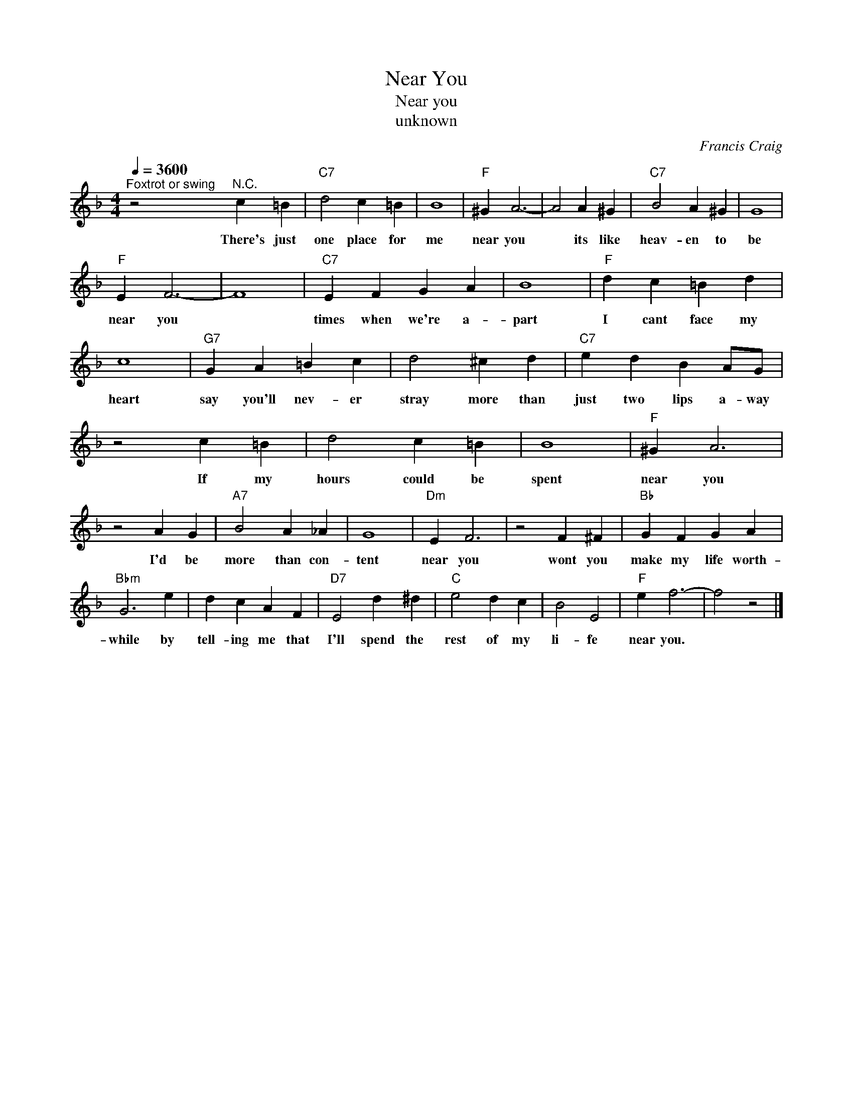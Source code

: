 X:1
T:Near You
T:Near you
T:unknown
C:Francis Craig
Z:All Rights Reserved
L:1/4
Q:1/4=3600
M:4/4
K:F
V:1 treble 
%%MIDI program 4
V:1
"^Foxtrot or swing" z2"^N.C." c =B |"C7" d2 c =B | B4 |"F" ^G A3- | A2 A ^G |"C7" B2 A ^G | G4 | %7
w: There's just|one place for|me|near you|* its like|heav- en to|be|
"F" E F3- | F4 |"C7" E F G A | B4 |"F" d c =B d | c4 |"G7" G A =B c | d2 ^c d |"C7" e d B A/G/ | %16
w: near you||times when we're a-|part|I cant face my|heart|say you'll nev- er|stray more than|just two lips a- way|
 z2 c =B | d2 c =B | B4 |"F" ^G A3 | z2 A G |"A7" B2 A _A | G4 |"Dm" E F3 | z2 F ^F |"Bb" G F G A | %26
w: If my|hours could be|spent|near you|I'd be|more than con-|tent|near you|wont you|make my life worth-|
"Bbm" G3 e | d c A F |"D7" E2 d ^d |"C" e2 d c | B2 E2 |"F" e f3- | f2 z2 |] %33
w: while by|tell- ing me that|I'll spend the|rest of my|li- fe|near you.||

